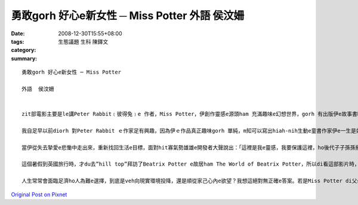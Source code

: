 勇敢gorh 好心e新女性 ─ Miss Potter      外語  侯汶姍
##################################################################

:date: 2008-12-30T15:55+08:00
:tags: 
:category: 生態議題                生科 陳鐸文
:summary: 


:: 

  勇敢gorh 好心e新女性 ─ Miss Potter

  外語  侯汶姍


  zit部電影主要是le講Peter Rabbit﹝彼得兔﹞e 作者，Miss Potter，伊創作靈感e源頭ham 充滿趣味e幻想世界，gorh 有出版伊e故事書時，gah出版商Mr. Norman之間產生e愛情。後來出zit 個重大e轉折，diorh是伊e 未婚夫Mr. Norman過身了。但是伊無ho zit 個壞消息拍倒，伊dan diorh選擇dizit陣搬出厝內，開始孤一個人生活，伊會hiah-nih出名e另外zit寡原因，是伊對湖區e環境保育有重要貢獻。影片末尾，伊di土地仲介商e陪伴下，拯救了足多青山綠水，「好心e人有好報」，最後伊gorh找著伊e第二春。

  我自足早以前diorh 對Peter Rabbit ｅ作家足有興趣，因為伊ｅ作品真正趣味gorh 單純，m知可以寫出hiah-nih生動e童書作家伊e一生是如何，iau有伊e心內到底在想什麼。看完這部電影後，我對Miss Potter真正尊敬，因為我感覺Miss Potter 是一個勇敢e女性，伊足勇敢追求家己e理想，m驚別人恥笑，追求家己真正想veh e愛情。di hit個時代，雖然伊看起來只是一個年紀大又歹勢內向e老姑婆，但伊e心內deh做重要e抉擇時卻相當堅強，因為伊清楚e知影家己愛e是什麼。去找尋出版商洽談書本出版意願時，是伊家己勇敢跨出e第一步，答應Mr. Norman 求婚後，伊ma表現出積極追求愛情e態度，甚至di Mr. Norman破病死了後，伊堅強決意e搬出家內，孤一個人到湖區找尋靈感時，ma m dann gah父母賭氣，而是真正獨立追尋家己e人生。伊善良e 單純心志ham一直拍拚m認輸e精神，ho伊成做流芳百世e出名童書作家。

  當伊從失去摯愛e悲慟中走出來，重新找回生活e目標，面對hit寡氣勢雄雄e開發者大聲說出：「這裡是我e靈感，我要保護這裡，ho後代子子孫孫攏可以看著zia美麗e面貌。」時，我心內對伊實在有夠佩服gah感內。若不是有伊環境保育盡心餘力e堅持，咱zia-e後代子孫dor無機會看著這片青山綠水了。有e人成功之後是家己享福，但是我看著Miss Potter自頭到尾不變e態度，做人謙虛又體貼，ma mm單單ga伊趁e錢開di家己過好日子，顛倒ga錢開di做zit款有意義e代誌。若是每一個有錢人攏有按呢e心志，除了趁錢之外ma知影回饋社會，按呢zit 個世界就會lu kah美好了。

  這個暑假到英國旅行時，才du去”hill top”拜訪了Beatrix Potter e故居ham The World of Beatrix Potter，所以di看這部影片時，不知不覺就想veh看家己ham Beatrix行過e腳跡m是仝款。我上甲意其中一幕是Beatrix 站di 湖區e草原上，日光di伊身上ia落一片金色e光輝，看起來好像一個聖潔e天使按呢。原來，一個人di感覺真正e快樂、回到屬di伊e所在e時，suah會ziah-nih-a美麗，看了實在真羨慕。咱攏是大學生了，di一工gorh一工e無閒生活中，咱gam gorh會停下腳步，聽看mai家己心內e聲音，知影家己到底是愛什麼嗎？細漢時，咱可能vat抱著足濟夢想，但是di現實生活環境e考慮之下，hit寡夢想gor存在嗎？di zit部電影中，我看著Miss Potter知影家己愛什麼以後，就勇敢e去做出來了。尤其di當時歧視女性e社會風氣下，女性身上有足多世人e刻板印象，愛突破重重e關卡阻礙，ham別人異樣e眼光，是有夠不容易e代誌啊！但是Miss Potter做到了，並且以實力證明，雖然伊只是女性、雖然只是zit le童書作家，照常可以趁足濟錢，家己過著真好e生活。

  人生常常會面臨足濟ho人為難e選擇，到底是veh向現實環境投降，還是順從家己心內e欲望？我想這絕對無正確e答案。若是Miss Potter di父母阻撓伊ham Mr. Norman e婚事時，堅持家己e慾望gah Mr. Norman結婚了，可能Mr. Norman dor m免到雨中送行，ma dorh ve破病死了。但是歷史ma 會改寫，Miss Potter 可能就創造ve出lu好e作品，ma veh gorh轉去湖區，lua無可能買湖區e土地了。按呢伊di歷史上e地位ma veh hiah-nih重要，只是zit個普通e童書作家了。所以我想，Miss Potter e勇敢，是勇敢做真正對e事情。Mgor因為伊e好心腸，體貼父母疼惜伊e心情，所以di婚事方面，向現實環境投降。後來事實證明按呢e選擇可能對伊e發展卡是好ｅ，若閣伊真正嫁ho Mr. Norman，身體足lum e Mr. Norman 可能真早就死a，守寡e Miss Potter ma veh hiah-nih幸福吧！




`Original Post on Pixnet <http://daiqi007.pixnet.net/blog/post/24769382>`_